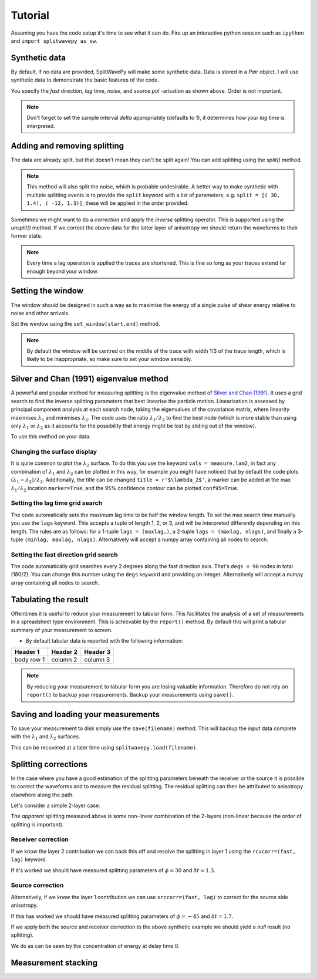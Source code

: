 .. _tutorial:

****************************************************
Tutorial
****************************************************

Assuming you have the code setup it's time to see what it can do.  Fire up an interactive python session such as ``ipython`` and ``import splitwavepy as sw``.

.. nbplot::
	:include-source:
	
	import splitwavepy as sw

Synthetic data
---------------------

By default, if no data are provided, SplitWavePy will make some synthetic data.  Data is stored in a *Pair* object.
I will use synthetic data to demonstrate the basic features of the code.

.. .. autoclass:: splitwavepy.core.pair.Pair

.. nbplot::
	:include-source:

	data = sw.Pair( split=( 30, 1.4), noise=0.03, pol=-15.8, delta=0.05)
	data.plot()

You specify the *fast* direction, *lag* time, *noise*, and source *pol* -arisation as shown above.  Order is not important.

.. note::
    Don't forget to set the sample interval *delta* appropriately (defaults to 1), it determines how your *lag* time is interpreted. 

Adding and removing splitting
------------------------------

The data are already split, but that doesn't mean they can't be split again!   You can add splitting using the *split()* method.

.. nbplot::
	:include-source:
	
	data.split( -12, 1.3) # fast, lag 
	data.plot()
	
.. note::
	This method will also split the noise, which is probable undesirable.  A better way to make synthetic with multiple splitting events is to provide the ``split`` keyword with a list of parameters, e.g. ``split = [( 30, 1.4), ( -12, 1.3)]``, these will be applied in the order provided.

Sometimes we might want to do a *correction* and apply the *inverse* splitting operator.  This is supported using the *unsplit()* method.  If we correct the above data for the latter layer of anisotropy we should return the waveforms to their former state.

.. nbplot::
	:include-source:

	data.unsplit( -12, 1.3)
	data.plot()

.. note::  
	Every time a lag operation is applied the traces are shortened.  
	This is fine so long as your traces extend far enough beyond your window.  

.. _window:

Setting the window
----------------------------
	
The window should be designed in such a way as to maximise the energy of a single pulse of shear energy relative to noise and other arrivals.

Set the window using the ``set_window(start,end)`` method.

.. nbplot::
	:include-source:

	data.set_window( 15, 32) # start, end 
	data.plot()

.. note::
    By default the window will be centred on the middle of the trace with width 1/3 of the trace length, which is likely to be inappropriate, so make sure to set your window sensibly.

.. Interactive plotting window picking is supported by ``plot(interactive=True)``.  Left click to pick the window and right click to set the window and close the plot.

.. .. nbplot::
	:include-source:

.. .. tip::
.. 	If the interactive plotting is not working you might need to add ``backend : TkAgg`` as a line
.. 	in your ``~/.matplotlib/matplotlibrc`` file.

	
.. .. note::
..
.. 	This brings me to a subtle but fundamental point about SplitWavePy, it works by a *centrality* principle.  Every lag operation involves a shift in the data, and must maintain balance on the centre sample.  Therefore every shift must always be an even number of samples (x trace shifts half *lag* to the left, y trace shifts half *lag* to the right).  To ensure a balanced centre point all *Window* objects must have an odd *width*.  This should affect how you pick a *Window*.  You want the shear energy  in the middle of the *Window*, narrow enough to avoid surrounding energy, and wide enough to capture relevant energy with a bit extra for 'spreading room'.
	

	
Silver and Chan (1991) eigenvalue method
-----------------------------------------

A powerful and popular method for measuring splitting is the eigenvalue method of `Silver and Chan (1991) <http://onlinelibrary.wiley.com/doi/10.1029/91JB00899/abstract>`_.  It uses a grid search to find the inverse splitting parameters that best linearise the particle motion.  Linearisation is assessed by principal component analysis at each search node, taking the eigenvalues of the covariance matrix, where linearity maximises :math:`\lambda_1` and minimises :math:`\lambda_2`.  The code uses the ratio :math:`\lambda_1/\lambda_2` to find the best node (which is more stable than using only :math:`\lambda_1` or :math:`\lambda_2` as it accounts for the possibility that energy might be lost by sliding out of the window).

To use this method on your data.

.. nbplot::
	:include-source:
	
	measure = sw.EigenM(data,ndegs=90,lags=(4,))
	measure.plot()

Changing the surface display
``````````````````````````````

It is quite common to plot the :math:`\lambda_2` surface.  To do this you use the keyword ``vals = measure.lam2``, in fact any combination of :math:`\lambda_1` and :math:`\lambda_2` can be plotted in this way, for example you might have noticed that by default the code plots :math:`(\lambda_1-\lambda_2)/\lambda_2`.  Additionally, the title can be changed ``title = r'$\lambda_2$'``, a marker can be added at the max :math:`\lambda_1/\lambda_2` location ``marker=True``, and the 95\% confidence contour can be plotted ``conf95=True``.  

.. This latter is the contour at the value of :math:`\lambda_2` that is 95% of the time, according to an F-test, which uses the noise level on the corrected residual trace (:math:\lambda_2 min) and a data determined estimate of the degrees of freedom (the code uses the coefficients of `Walsh et al., 2014 <http://onlinelibrary.wiley.com/doi/10.1002/jgrb.50386/full>`_).  To change the colour bar use ``cmap`` to a valid matplotlib colourmap.

.. nbplot::
	:include-source:
	
	measure.plot(vals=measure.lam2, title=r'$\lambda_2$', marker=True, conf95=True, cmap='viridis_r')
	
.. This example demonstrates that the ratio of :math:`\lambda_1` to :math:`\lambda_2` is much more sharply focused around the solution than a single eigenvalue :math:`\lambda_2` or :math:`\lambda_1` surface.
..
.. Furthermore, :math:`\lambda_1/\lambda_2` is dimensionless, and automatically normalised to the signal to noise ratio.  It's energy is strongly focused in the 95% confidence region, as would be expected for a proper error surface.  These properties suggest (to me), that surfaces of this type are much more appropriate for error surface stacking techniques than the (scaled) :math:`\lambda_2` surfaces that are normally used.

.. _setgrid:

Setting the lag time grid search
``````````````````````````````````
The code automatically sets the maximum lag time to be half the window length.  To set the max search time manually you use the ``lags`` keyword.  This accepts a tuple of length 1, 2, or 3, and will be interpreted differently depending on this length.  The rules are as follows: for a 1-tuple ``lags = (maxlag,)``, a 2-tuple ``lags = (maxlag, nlags)``, and finally a 3-tuple ``(minlag, maxlag, nlags)``.  Alternatively will accept a numpy array containing all nodes to search.

Setting the fast direction grid search
````````````````````````````````````````

The code automatically grid searches every 2 degrees along the fast direction axis.  That's ``degs = 90`` nodes in total (180/2).  You can change this number using the ``degs`` keyword and providing an integer.  Alternatively will accept a numpy array containing all nodes to search.


Tabulating the result
----------------------

Oftentimes it is useful to reduce your measurement to tabular form.
This facilitates the analysis of a set of measurements in a spreadsheet type environment.
This is achievable by the ``report()`` method.  By default this will print a 
tabular summary of your measurement to screen.

- By default tabular data is reported with the following information:

+------------+------------+-----------+ 
| Header 1   | Header 2   | Header 3  | 
+============+============+===========+ 
| body row 1 | column 2   | column 3  | 
+------------+------------+-----------+ 


.. note::
	By reducing your measurement to tabular form you are losing valuable information.  Therefore do not rely on ``report()`` to backup your measurements.
	Backup your measurements using ``save()``.


Saving and loading your measurements
-------------------------------------

To save your measurement to disk simply use the ``save(filename)`` method.
This will backup the input data complete with the :math:`\lambda_1` and :math:`\lambda_2` surfaces.

This can be recovered at a later time using ``splitwavepy.load(filename)``.

Splitting corrections
----------------------

In the case where you have a good estimation of the splitting parameters beneath the receiver or the source it is possible to correct the waveforms and to measure the residual splitting.  The residual splitting can then be attributed to anisotropy elsewhere along the path.

Let's consider a simple 2-layer case.

.. nbplot::
	:include-source:
	
	# srcside and rceiver splitting parameters
	srcsplit = (  30, 1.3)
	rcvsplit = ( -45, 1.7)
	
	# Create synthetic
	a = sw.Pair( split=([ srcsplit, rcvsplit]), noise=0.03, delta=0.02)

	# standard measurement
	m = sw.EigenM(a, lags=(3,))
	m.plot()
	
The *apparent* splitting measured above is some non-linear combination of the 2-layers (non-linear because the order of splitting is important).

Receiver correction
``````````````````````
If we know the layer 2 contribution we can back this off and resolve the splitting in layer 1 using the ``rcvcorr=(fast, lag)`` keyword.
	
.. nbplot::
	:include-source:
	
	m = sw.EigenM(a, lags=(3,), rcvcorr=(-45,1.7))
	m.plot()
	
If it's worked we should have measured splitting parameters of :math:`\phi=30` and :math:`\delta t =1.3`.
	
Source correction
``````````````````

Alternatively, if we know the layer 1 contribution we can use
``srccorr=(fast, lag)`` to correct for the source side anisotropy.

.. nbplot::
	:include-source:
	
	m = sw.EigenM(a, lags=(3,), srccorr=(30,1.3))	
	m.plot()
	
If this has worked we should have measured splitting parameters of :math:`\phi=-45` and :math:`\delta t =1.7`.

If we apply both the source and receiver correction to the above synthetic example we should yield a *null* result (no splitting).

.. nbplot::
	:include-source:
	
	m = sw.EigenM(a, lags=(3,), rcvcorr=(-45,1.7), srccorr=(30,1.3))
	m.plot()

We do as can be seen by the concentration of energy at delay time 0.


Measurement stacking
---------------------











